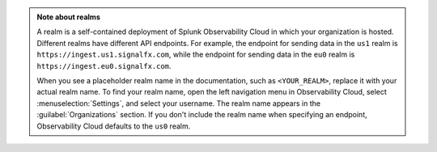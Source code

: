 .. admonition:: Note about realms

   A realm is a self-contained deployment of Splunk Observability Cloud in which your organization is hosted. Different realms have different API endpoints. For example, the endpoint for sending data in the ``us1`` realm is ``https://ingest.us1.signalfx.com``, while the endpoint for sending data in the ``eu0`` realm is
   ``https://ingest.eu0.signalfx.com``.

   When you see a placeholder realm name in the documentation, such as ``<YOUR_REALM>``, replace it with your actual realm name. To find your realm name, open the left navigation menu in Observability Cloud, select :menuselection:`Settings`, and select your username. The realm name appears in the :guilabel:`Organizations` section. If you don't include the realm name when specifying an endpoint, Observability Cloud defaults to the ``us0`` realm.
